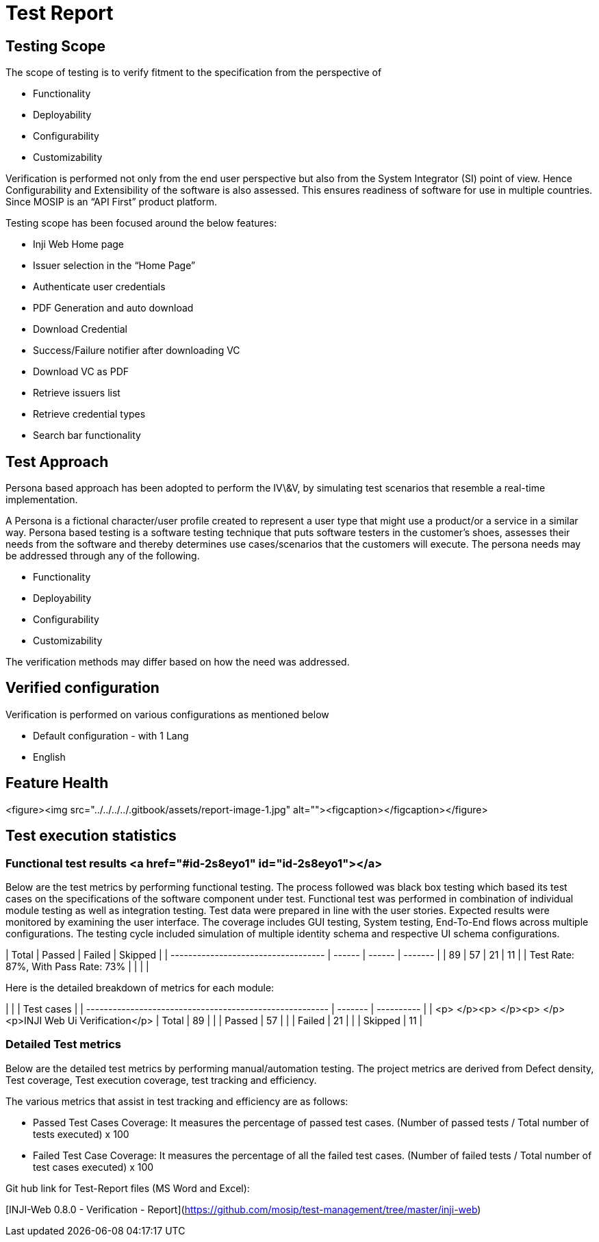 = Test Report

== Testing Scope

The scope of testing is to verify fitment to the specification from the perspective of &#x20;

* Functionality&#x20;
* Deployability
* Configurability
* Customizability

Verification is performed not only from the end user perspective but also from the System Integrator (SI) point of view. Hence Configurability and Extensibility of the software is also assessed. This ensures readiness of software for use in multiple countries. Since MOSIP is an “API First” product platform.&#x20;

Testing scope has been focused around the below features:

* Inji Web Home page
* Issuer selection in the “Home Page”
* Authenticate user credentials
* PDF Generation and auto download
* Download Credential
* Success/Failure notifier after downloading VC&#x20;
* Download VC as PDF
* Retrieve issuers list
* Retrieve credential types
* Search bar functionality

== Test Approach

Persona based approach has been adopted to perform the IV\&V, by simulating test scenarios that resemble a real-time implementation.&#x20;

A Persona is a fictional character/user profile created to represent a user type that might use a product/or a service in a similar way. Persona based testing is a software testing technique that puts software testers in the customer's shoes, assesses their needs from the software and thereby determines use cases/scenarios that the customers will execute. The persona needs may be addressed through any of the following.&#x20;

* Functionality
* Deployability
* Configurability
* Customizability

&#x20;The verification methods may differ based on how the need was addressed.

== Verified configuration&#x20;

Verification is performed on various configurations as mentioned below&#x20;

* Default configuration - with 1 Lang
  * English

== Feature Health

<figure><img src="../../../../.gitbook/assets/report-image-1.jpg" alt=""><figcaption></figcaption></figure>

== Test execution statistics&#x20;

=== Functional test results <a href="#id-2s8eyo1" id="id-2s8eyo1"></a>

Below are the test metrics by performing functional testing. The process followed was black box testing which based its test cases on the specifications of the software component under test. Functional test was performed in combination of individual module testing as well as integration testing. Test data were prepared in line with the user stories. Expected results were monitored by examining the user interface. The coverage includes GUI testing, System testing, End-To-End flows across multiple configurations. The testing cycle included simulation of multiple identity schema and respective UI schema configurations.

| Total                               | Passed | Failed | Skipped |
| ----------------------------------- | ------ | ------ | ------- |
| 89                                  | 57     | 21     | 11      |
| Test Rate: 87%, With Pass Rate: 73% |        |        |         |

Here is the detailed breakdown of metrics for each module:

|                                                         |         | Test cases |
| ------------------------------------------------------- | ------- | ---------- |
| <p> </p><p> </p><p> </p><p>INJI Web Ui Verification</p> | Total   | 89         |
|                                                         | Passed  | 57         |
|                                                         | Failed  | 21         |
|                                                         | Skipped | 11         |



=== Detailed Test metrics

Below are the detailed test metrics by performing manual/automation testing. The project metrics are derived from Defect density, Test coverage, Test execution coverage, test tracking and efficiency.&#x20;

The various metrics that assist in test tracking and efficiency are as follows:

* Passed Test Cases Coverage: It measures the percentage of passed test cases. (Number of passed tests / Total number of tests executed) x 100
* Failed Test Case Coverage: It measures the percentage of all the failed test cases. (Number of failed tests / Total number of test cases executed) x 100

Git hub link for Test-Report files (MS Word and Excel):

[INJI-Web 0.8.0 - Verification - Report](https://github.com/mosip/test-management/tree/master/inji-web)
